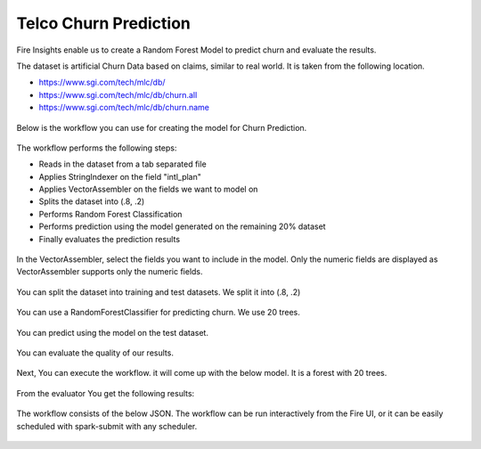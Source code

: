 Telco Churn Prediction
======================

Fire Insights enable us to create a Random Forest Model to predict churn and evaluate the results.

The dataset is artificial Churn Data based on claims, similar to real world. It is taken from the following location. 

- https://www.sgi.com/tech/mlc/db/
- https://www.sgi.com/tech/mlc/db/churn.all
- https://www.sgi.com/tech/mlc/db/churn.name

.. figure:: ../../_assets/tutorials/machine-learning/telco-churn-prediction/13.PNG
   :alt: Machine Learning
   :align: center
   :width: 60%
   

.. figure:: ../../_assets/tutorials/machine-learning/telco-churn-prediction/2.PNG
   :alt: Machine Learning
   :align: center
   :width: 60%
   
Below is the workflow you can use for creating the model for Churn Prediction.

.. figure:: ../../_assets/tutorials/machine-learning/telco-churn-prediction/3.PNG
   :alt: Machine Learning
   :align: center
   :width: 60%
   
The workflow performs the following steps:

- Reads in the dataset from a tab separated file
- Applies StringIndexer on the field "intl_plan"
- Applies VectorAssembler on the fields we want to model on
- Splits the dataset into (.8, .2)
- Performs Random Forest Classification
- Performs prediction using the model generated on the remaining 20% dataset
- Finally evaluates the prediction results

.. figure:: ../../_assets/tutorials/machine-learning/telco-churn-prediction/15.PNG
   :alt: Machine Learning
   :align: center
   :width: 60%
   
In the VectorAssembler, select the fields you want to include in the model. Only the numeric fields are displayed as VectorAssembler supports only the numeric fields.

.. figure:: ../../_assets/tutorials/machine-learning/telco-churn-prediction/16.PNG
   :alt: Machine Learning
   :align: center
   :width: 60%
   
You can split the dataset into training and test datasets. We split it into (.8, .2)

.. figure:: ../../_assets/tutorials/machine-learning/telco-churn-prediction/6.PNG
   :alt: Machine Learning
   :align: center
   :width: 60%
   
You can use a RandomForestClassifier for predicting churn. We use 20 trees.

.. figure:: ../../_assets/tutorials/machine-learning/telco-churn-prediction/7.PNG
   :alt: Machine Learning
   :align: center
   :width: 60%
   
You can predict using the model on the test dataset.

.. figure:: ../../_assets/tutorials/machine-learning/telco-churn-prediction/8.PNG
   :alt: Machine Learning
   :align: center
   :width: 60%
   
You can evaluate the quality of our results.

.. figure:: ../../_assets/tutorials/machine-learning/telco-churn-prediction/9.PNG
   :alt: Machine Learning
   :align: center
   :width: 60%
   
Next, You can execute the workflow. it will come up with the below model. It is a forest with 20 trees.

.. figure:: ../../_assets/tutorials/machine-learning/telco-churn-prediction/10.PNG
   :alt: Machine Learning
   :align: center
   :width: 60%
   
From the evaluator You get the following results:

.. figure:: ../../_assets/tutorials/machine-learning/telco-churn-prediction/11.PNG
   :alt: Machine Learning
   :align: center
   :width: 60%
   
The workflow consists of the below JSON. The workflow can be run interactively from the Fire UI, or it can be easily scheduled with spark-submit with any scheduler.

.. figure:: ../../_assets/tutorials/machine-learning/telco-churn-prediction/12.PNG
   :alt: Machine Learning
   :align: center
   :width: 60%
   
   




